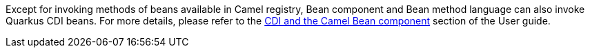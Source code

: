 Except for invoking methods of beans available in Camel registry,
Bean component and Bean method language can also invoke Quarkus CDI beans.
For more details, please refer to the xref:user-guide/user-guide/cdi.adoc#_cdi_and_the_camel_bean_component[CDI and the Camel Bean component] section of the User guide.